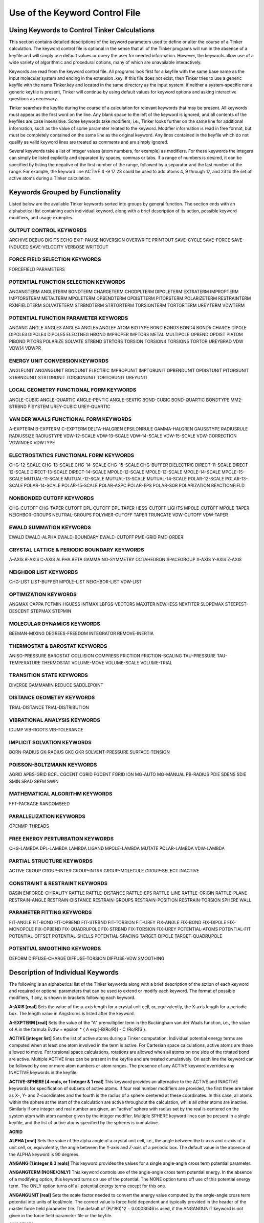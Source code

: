 Use of the Keyword Control File
===============================

Using Keywords to Control Tinker Calculations
---------------------------------------------

This section contains detailed descriptions of the keyword parameters used to define or alter the course of a Tinker calculation. The keyword control file is optional in the sense that all of the Tinker programs will run in the absence of a keyfile and will simply use default values or query the user for needed information. However, the keywords allow use of a wide variety of algorithmic and procedural options, many of which are unavailable interactively.

Keywords are read from the keyword control file. All programs look first for a keyfile with the same base name as the input molecular system and ending in the extension .key. If this file does not exist, then Tinker tries to use a generic keyfile with the name Tinker.key and located in the same directory as the input system. If neither a system-specific nor a generic keyfile is present, Tinker will continue by using default values for keyword options and asking interactive questions as necessary.

Tinker searches the keyfile during the course of a calculation for relevant keywords that may be present. All keywords must appear as the first word on the line. Any blank space to the left of the keyword is ignored, and all contents of the keyfiles are case insensitive. Some keywords take modifiers; i.e., Tinker looks further on the same line for additional information, such as the value of some parameter related to the keyword. Modifier information is read in free format, but must be completely contained on the same line as the original keyword. Any lines contained in the keyfile which do not qualify as valid keyword lines are treated as comments and are simply ignored.

Several keywords take a list of integer values (atom numbers, for example) as modifiers. For these keywords the integers can simply be listed explicitly and separated by spaces, commas or tabs. If a range of numbers is desired, it can be specified by listing the negative of the first number of the range, followed by a separator and the last number of the range. For example, the keyword line ACTIVE 4 -9 17 23 could be used to add atoms 4, 9 through 17, and 23 to the set of active atoms during a Tinker calculation.

Keywords Grouped by Functionality
---------------------------------

Listed below are the available Tinker keywords sorted into groups by general function. The section ends with an alphabetical list containing each individual keyword, along with a brief description of its action, possible keyword modifiers, and usage examples.

OUTPUT CONTROL KEYWORDS
^^^^^^^^^^^^^^^^^^^^^^^

ARCHIVE	DEBUG	DIGITS
ECHO	EXIT-PAUSE	NOVERSION
OVERWRITE	PRINTOUT	SAVE-CYCLE
SAVE-FORCE	SAVE-INDUCED	SAVE-VELOCITY
VERBOSE	WRITEOUT	

FORCE FIELD SELECTION KEYWORDS
^^^^^^^^^^^^^^^^^^^^^^^^^^^^^^

FORCEFIELD	PARAMETERS

POTENTIAL FUNCTION SELECTION KEYWORDS
^^^^^^^^^^^^^^^^^^^^^^^^^^^^^^^^^^^^^

ANGANGTERM	ANGLETERM	BONDTERM
CHARGETERM	CHGDPLTERM	DIPOLETERM
EXTRATERM	IMPROPTERM	IMPTORSTERM
METALTERM	MPOLETERM	OPBENDTERM
OPDISTTERM	PITORSTERM	POLARIZETERM
RESTRAINTERM	RXNFIELDTERM	SOLVATETERM
STRBNDTERM	STRTORTERM	TORSIONTERM
TORTORTERM	UREYTERM	VDWTERM
	
POTENTIAL FUNCTION PARAMETER KEYWORDS
^^^^^^^^^^^^^^^^^^^^^^^^^^^^^^^^^^^^^

ANGANG	ANGLE	ANGLE3
ANGLE4	ANGLE5	ANGLEF
ATOM	BIOTYPE	BOND
BOND3	BOND4	BOND5
CHARGE	DIPOLE	DIPOLE3
DIPOLE4	DIPOLE5	ELECTNEG
HBOND	IMPROPER	IMPTORS
METAL	MULTIPOLE	OPBEND
OPDIST	PIATOM	PIBOND
PITORS	POLARIZE	SOLVATE
STRBND	STRTORS	TORSION
TORSION4	TORSION5	TORTOR
UREYBRAD	VDW	VDW14
VDWPR

ENERGY UNIT CONVERSION KEYWORDS
^^^^^^^^^^^^^^^^^^^^^^^^^^^^^^^

ANGLEUNIT	ANGANGUNIT	BONDUNIT
ELECTRIC	IMPROPUNIT	IMPTORUNIT
OPBENDUNIT	OPDISTUNIT	PITORSUNIT
STRBNDUNIT	STRTORUNIT	TORSIONUNIT
TORTORUNIT	UREYUNIT

LOCAL GEOMETRY FUNCTIONAL FORM KEYWORDS
^^^^^^^^^^^^^^^^^^^^^^^^^^^^^^^^^^^^^^^

ANGLE-CUBIC	ANGLE-QUARTIC	ANGLE-PENTIC
ANGLE-SEXTIC	BOND-CUBIC	BOND-QUARTIC
BONDTYPE	MM2-STRBND	PISYSTEM
UREY-CUBIC	UREY-QUARTIC

VAN DER WAALS FUNCTIONAL FORM KEYWORDS
^^^^^^^^^^^^^^^^^^^^^^^^^^^^^^^^^^^^^^

A-EXPTERM	B-EXPTERM	C-EXPTERM
DELTA-HALGREN	EPSILONRULE	GAMMA-HALGREN
GAUSSTYPE	RADIUSRULE	RADIUSSIZE
RADIUSTYPE	VDW-12-SCALE	VDW-13-SCALE
VDW-14-SCALE	VDW-15-SCALE	VDW-CORRECTION
VDWINDEX	VDWTYPE

ELECTROSTATICS FUNCTIONAL FORM KEYWORDS
^^^^^^^^^^^^^^^^^^^^^^^^^^^^^^^^^^^^^^^

CHG-12-SCALE	CHG-13-SCALE	CHG-14-SCALE
CHG-15-SCALE	CHG-BUFFER	DIELECTRIC
DIRECT-11-SCALE	DIRECT-12-SCALE	DIRECT-13-SCALE
DIRECT-14-SCALE	MPOLE-12-SCALE	MPOLE-13-SCALE
MPOLE-14-SCALE	MPOLE-15-SCALE	MUTUAL-11-SCALE
MUTUAL-12-SCALE	MUTUAL-13-SCALE	MUTUAL-14-SCALE
POLAR-12-SCALE	POLAR-13-SCALE	POLAR-14-SCALE
POLAR-15-SCALE	POLAR-ASPC	POLAR-EPS
POLAR-SOR	POLARIZATION	REACTIONFIELD

NONBONDED CUTOFF KEYWORDS
^^^^^^^^^^^^^^^^^^^^^^^^^

CHG-CUTOFF	CHG-TAPER	CUTOFF
DPL-CUTOFF	DPL-TAPER	HESS-CUTOFF
LIGHTS	MPOLE-CUTOFF	MPOLE-TAPER
NEIGHBOR-GROUPS	NEUTRAL-GROUPS	POLYMER-CUTOFF
TAPER	TRUNCATE	VDW-CUTOFF
VDW-TAPER

EWALD SUMMATION KEYWORDS
^^^^^^^^^^^^^^^^^^^^^^^^

EWALD	EWALD-ALPHA	EWALD-BOUNDARY
EWALD-CUTOFF	PME-GRID	PME-ORDER

CRYSTAL LATTICE & PERIODIC BOUNDARY KEYWORDS
^^^^^^^^^^^^^^^^^^^^^^^^^^^^^^^^^^^^^^^^^^^^

A-AXIS	B-AXIS	C-AXIS
ALPHA	BETA	GAMMA
NO-SYMMETRY	OCTAHEDRON	SPACEGROUP
X-AXIS	Y-AXIS	Z-AXIS

NEIGHBOR LIST KEYWORDS
^^^^^^^^^^^^^^^^^^^^^^

CHG-LIST	LIST-BUFFER	MPOLE-LIST
NEIGHBOR-LIST	VDW-LIST

OPTIMIZATION KEYWORDS
^^^^^^^^^^^^^^^^^^^^^

ANGMAX	CAPPA	FCTMIN
HGUESS	INTMAX	LBFGS-VECTORS
MAXITER	NEWHESS	NEXTITER
SLOPEMAX	STEEPEST-DESCENT	STEPMAX
STEPMIN

MOLECULAR DYNAMICS KEYWORDS
^^^^^^^^^^^^^^^^^^^^^^^^^^^

BEEMAN-MIXING	DEGREES-FREEDOM	INTEGRATOR
REMOVE-INERTIA

THERMOSTAT & BAROSTAT KEYWORDS
^^^^^^^^^^^^^^^^^^^^^^^^^^^^^^

ANISO-PRESSURE	BAROSTAT	COLLISION
COMPRESS	FRICTION	FRICTION-SCALING
TAU-PRESSURE	TAU-TEMPERATURE	THERMOSTAT
VOLUME-MOVE	VOLUME-SCALE	VOLUME-TRIAL

TRANSITION STATE KEYWORDS
^^^^^^^^^^^^^^^^^^^^^^^^^

DIVERGE	GAMMAMIN	REDUCE
SADDLEPOINT

DISTANCE GEOMETRY KEYWORDS
^^^^^^^^^^^^^^^^^^^^^^^^^^

TRIAL-DISTANCE	TRIAL-DISTRIBUTION

VIBRATIONAL ANALYSIS KEYWORDS
^^^^^^^^^^^^^^^^^^^^^^^^^^^^^

IDUMP	VIB-ROOTS	VIB-TOLERANCE

IMPLICIT SOLVATION KEYWORDS
^^^^^^^^^^^^^^^^^^^^^^^^^^^

BORN-RADIUS	GK-RADIUS	GKC
GKR	SOLVENT-PRESSURE	SURFACE-TENSION

POISSON-BOLTZMANN KEYWORDS
^^^^^^^^^^^^^^^^^^^^^^^^^^

AGRID	APBS-GRID	BCFL
CGCENT	CGRID	FGCENT
FGRID	ION	MG-AUTO
MG-MANUAL	PB-RADIUS	PDIE
SDENS	SDIE	SMIN
SRAD	SRFM	SWIN

MATHEMATICAL ALGORITHM KEYWORDS
^^^^^^^^^^^^^^^^^^^^^^^^^^^^^^^

FFT-PACKAGE	RANDOMSEED

PARALLELIZATION KEYWORDS
^^^^^^^^^^^^^^^^^^^^^^^^

OPENMP-THREADS

FREE ENERGY PERTURBATION KEYWORDS
^^^^^^^^^^^^^^^^^^^^^^^^^^^^^^^^^

CHG-LAMBDA	DPL-LAMBDA	LAMBDA
LIGAND	MPOLE-LAMBDA	MUTATE
POLAR-LAMBDA	VDW-LAMBDA

PARTIAL STRUCTURE KEYWORDS
^^^^^^^^^^^^^^^^^^^^^^^^^^

ACTIVE	GROUP	GROUP-INTER
GROUP-INTRA	GROUP-MOLECULE	GROUP-SELECT
INACTIVE

CONSTRAINT & RESTRAINT KEYWORDS
^^^^^^^^^^^^^^^^^^^^^^^^^^^^^^^

BASIN	ENFORCE-CHIRALITY	RATTLE
RATTLE-DISTANCE	RATTLE-EPS	RATTLE-LINE
RATTLE-ORIGIN	RATTLE-PLANE	RESTRAIN-ANGLE
RESTRAIN-DISTANCE	RESTRAIN-GROUPS	RESTRAIN-POSITION
RESTRAIN-TORSION	SPHERE	WALL

PARAMETER FITTING KEYWORDS
^^^^^^^^^^^^^^^^^^^^^^^^^^

FIT-ANGLE	FIT-BOND	FIT-OPBEND
FIT-STRBND	FIT-TORSION	FIT-UREY
FIX-ANGLE	FIX-BOND	FIX-DIPOLE
FIX-MONOPOLE	FIX-OPBEND	FIX-QUADRUPOLE
FIX-STRBND	FIX-TORSION	FIX-UREY
POTENTIAL-ATOMS	POTENTIAL-FIT	POTENTIAL-OFFSET
POTENTIAL-SHELLS	POTENTIAL-SPACING	TARGET-DIPOLE
TARGET-QUADRUPOLE

POTENTIAL SMOOTHING KEYWORDS
^^^^^^^^^^^^^^^^^^^^^^^^^^^^

DEFORM	DIFFUSE-CHARGE	DIFFUSE-TORSION
DIFFUSE-VDW	SMOOTHING

Description of Individual Keywords
----------------------------------

The following is an alphabetical list of the Tinker keywords along with a brief description of the action of each keyword and required or optional parameters that can be used to extend or modify each keyword. The format of possible modifiers, if any, is shown in brackets following each keyword.

**A-AXIS [real]**  Sets the value of the a-axis length for a crystal unit cell, or, equivalently, the X-axis length for a periodic box. The length value in Angstroms is listed after the keyword.

**A-EXPTERM [real]**  Sets the value of the "A" premultiplier term in the Buckingham van der Waals function, i.e., the value of A in the formula Evdw = epsilon * { A exp[-B(Ro/R)] - C (Ro/R)6 }.

**ACTIVE [integer list]**  Sets the list of active atoms during a Tinker computation. Individual potential energy terms are computed when at least one atom involved in the term is active. For Cartesian space calculations, active atoms are those allowed to move. For torsional space calculations, rotations are allowed when all atoms on one side of the rotated bond are active. Multiple ACTIVE lines can be present in the keyfile and are treated cumulatively.  On each line the keyword can be followed by one or more atom numbers or atom ranges. The presence of any ACTIVE keyword overrides any INACTIVE keywords in the keyfile.

**ACTIVE-SPHERE [4 reals, or 1 integer & 1 real]**  This keyword provides an alternative to the ACTIVE and INACTIVE keywords for specification of subsets of active atoms. If four real number modifiers are provided, the first three are taken as X-, Y- and Z-coordinates and the fourth is the radius of a sphere centered at these coordinates. In this case, all atoms within the sphere at the start of the calculation are active throughout the calculation, while all other atoms are inactive. Similarly if one integer and real number are given, an "active" sphere with radius set by the real is centered on the system atom with atom number given by the integer modifier. Multiple SPHERE keyword lines can be present in a single keyfile, and the list of active atoms specified by the spheres is cumulative.

**AGRID**

**ALPHA [real]**  Sets the value of the alpha angle of a crystal unit cell, i.e., the angle between the b-axis and c-axis of a unit cell, or, equivalently, the angle between the Y-axis and Z-axis of a periodic box. The default value in the absence of the ALPHA keyword is 90 degrees.

**ANGANG [1 integer & 3 reals]**  This keyword provides the values for a single angle-angle cross term potential parameter.

**ANGANGTERM [NONE/ONLY]**  This keyword controls use of the angle-angle cross term potential energy. In the absence of a modifying option, this keyword turns on use of the potential. The NONE option turns off use of this potential energy term. The ONLY option turns off all potential energy terms except for this one.

**ANGANGUNIT [real]**  Sets the scale factor needed to convert the energy value computed by the angle-angle cross term potential into units of kcal/mole. The correct value is force field dependent and typically provided in the header of the master force field parameter file. The default of (Pi/180)^2 = 0.0003046 is used, if the ANGANGUNIT keyword is not given in the force field parameter file or the keyfile.

**ANGCFLUX**

**ANGLE [3 integers & 4 reals]**  This keyword provides the values for a single bond angle bending parameter. The integer modifiers give the atom class numbers for the three kinds of atoms involved in the angle which is to be defined. The real number modifiers give the force constant value for the angle and up to three ideal bond angles in degrees. In most cases only one ideal bond angle is given, and that value is used for all occurrences of the specified bond angle. If all three ideal angles are given, the values apply when the central atom of the angle is attached to 0, 1 or 2 additional hydrogen atoms, respectively. This "hydrogen environment" option is provided to implement the corresponding feature of Allinger's MM force fields. The default units for the force constant are kcal/mole/radian2, but this can be controlled via the ANGLEUNIT keyword.

**ANGLE-CUBIC [real]**  Sets the value of the cubic term in the Taylor series expansion form of the bond angle bending potential energy. The real number modifier gives the value of the coefficient as a multiple of the quadratic coefficient. This term multiplied by the angle bending energy unit conversion factor, the force constant, and the cube of the deviation of the bond angle from its ideal value gives the cubic contribution to the angle bending energy. The default value in the absence of the ANGLE-CUBIC keyword is zero; i.e., the cubic angle bending term is omitted.

**ANGLE-PENTIC [real]**  Sets the value of the fifth power term in the Taylor series expansion form of the bond angle bending potential energy. The real number modifier gives the value of the coefficient as a multiple of the quadratic coefficient. This term multiplied by the angle bending energy unit conversion factor, the force constant, and the fifth power of the deviation of the bond angle from its ideal value gives the pentic contribution to the angle bending energy. The default value in the absence of the ANGLE-PENTIC keyword is zero; i.e., the pentic angle bending term is omitted.

**ANGLE-QUARTIC [real]**  Sets the value of the quartic term in the Taylor series expansion form of the bond angle bending potential energy. The real number modifier gives the value of the coefficient as a multiple of the quadratic coefficient. This term multiplied by the angle bending energy unit conversion factor, the force constant, and the forth power of the deviation of the bond angle from its ideal value gives the quartic contribution to the angle bending energy. The default value in the absence of the ANGLE-QUARTIC keyword is zero; i.e., the quartic angle bending term is omitted.

**ANGLE-SEXTIC [real]**  Sets the value of the sixth power term in the Taylor series expansion form of the bond angle bending potential energy. The real number modifier gives the value of the coefficient as a multiple of the quadratic coefficient. This term multiplied by the angle bending energy unit conversion factor, the force constant, and the sixth power of the deviation of the bond angle from its ideal value gives the sextic contribution to the angle bending energy. The default value in the absence of the ANGLE-SEXTIC keyword is zero; i.e., the sextic angle bending term is omitted.

**ANGLE3 [3 integers & 4 reals]**  This keyword provides the values for a single bond angle bending parameter specific to atoms in 3-membered rings. The integer modifiers give the atom class numbers for the three kinds of atoms involved in the angle which is to be defined. The real number modifiers give the force constant value for the angle and up to three ideal bond angles in degrees. If all three ideal angles are given, the values apply when the central atom of the angle is attached to 0, 1 or 2 additional hydrogen atoms, respectively. The default units for the force constant are kcal/mole/radian^2, but this can be controlled via the ANGLEUNIT keyword. If any ANGLE3 keywords are present, either in the master force field parameter file or the keyfile, then Tinker requires that special ANGLE3 parameters be given for all angles in 3-membered rings. In the absence of any ANGLE3 keywords, standard ANGLE parameters will be used for bonds in 3-membered rings.

**ANGLE4 [3 integers & 4 reals]**  This keyword provides the values for a single bond angle bending parameter specific to atoms in 4-membered rings. The integer modifiers give the atom class numbers for the three kinds of atoms involved in the angle which is to be defined. The real number modifiers give the force constant value for the angle and up to three ideal bond angles in degrees. If all three ideal angles are given, the values apply when the central atom of the angle is attached to 0, 1 or 2 additional hydrogen atoms, respectively. The default units for the force constant are kcal/mole/radian^2, but this can be controlled via the ANGLEUNIT keyword. If any ANGLE4 keywords are present, either in the master force field parameter file or the keyfile, then Tinker requires that special ANGLE4 parameters be given for all angles in 4-membered rings. In the absence of any ANGLE4 keywords, standard ANGLE parameters will be used for bonds in 4-membered rings.

**ANGLE5 [3 integers & 4 reals]**  This keyword provides the values for a single bond angle bending parameter specific to atoms in 5-membered rings. The integer modifiers give the atom class numbers for the three kinds of atoms involved in the angle which is to be defined. The real number modifiers give the force constant value for the angle and up to three ideal bond angles in degrees. If all three ideal angles are given, the values apply when the central atom of the angle is attached to 0, 1 or 2 additional hydrogen atoms, respectively. The default units for the force constant are kcal/mole/radian^2, but this can be controlled via the ANGLEUNIT keyword. If any ANGLE5 keywords are present, either in the master force field parameter file or the keyfile, then Tinker requires that special ANGLE5 parameters be given for all angles in 5-membered rings. In the absence of any ANGLE5 keywords, standard ANGLE parameters will be used for bonds in 5-membered rings.

**ANGLEF [3 integers & 3 reals]**  This keyword provides the values for a single bond angle bending parameter for a SHAPES-style Fourier potential function. The integer modifiers give the atom class numbers for the three kinds of atoms involved in the angle which is to be defined. The real number modifiers give the force constant value for the angle, the angle shift in degrees, and the periodicity value. Note that the force constant should be given as the "harmonic" value and not the native Fourier value. The default units for the force constant are kcal/mole/radian^2, but this can be controlled via the ANGLEUNIT keyword.

**ANGLEP**

**ANGLETERM [NONE/ONLY]**  This keyword controls use of the bond angle bending potential energy term. In the absence of a modifying option, this keyword turns on use of the potential. The NONE option turns off use of this potential energy term. The ONLY option turns off all potential energy terms except for this one.

**ANGLEUNIT [real]**  Sets the scale factor needed to convert the energy value computed by the bond angle bending potential into units of kcal/mole. The correct value is force field dependent and typically provided in the header of the master force field parameter file. The default value of (Pi/180)^2 = 0.0003046 is used, if the ANGLEUNIT keyword is not given in the force field parameter file or the keyfile.

**ANGMAX [real]**  Set the maximum permissible angle between the current optimization search direction and the negative of the gradient direction. If this maximum angle value is exceeded, the optimization routine will note an error condition and may restart from the steepest descent direction. The default value in the absence of the ANGMAX keyword is usually 88 degrees for conjugate gradient methods and 180 degrees (i.e., disabled) for variable metric optimizations.

**ANGTORS**

**ANGTORTERM**

**ANGTORUNIT**

**ANISO-PRESSURE**  This keyword invokes use of full anisotropic pressure during dynamics simulations. When using this option, the three axis lengths and axis angles vary separately in response to the pressure tensor. The default, in the absence of the keyword, is isotropic pressure based on the average of the diagonal of the pressure tensor.

**APBS-GRID**

**ATOM [2 integers, name, quoted string, integer, real & integer]**  This keyword provides the values needed to define a single force field atom type.

**AUX-TAUTEMP**

**AUX-TEMP**

**B-AXIS [real]**  Sets the value of the b-axis length for a crystal unit cell, or, equivalently,  the Y-axis length for a periodic box. The length value in Angstroms is listed after the keyword. If the keyword is absent, the b-axis length is set equal to the a-axis length.

**B-EXPTERM [real]**  Sets the value of the "B" exponential factor in the Buckingham van der Waals function, i.e., the value of B in the formula Evdw = epsilon * { A exp[-B(Ro/R)] - C (Ro/R)6 }.

**BAROSTAT [BERENDSEN]**  This keyword selects a barostat algorithm for use during molecular dynamics. At present only one modifier is available, a Berendsen bath coupling method. The default in the absence of the BAROSTAT keyword is to use the BERENDSEN algorithm.

**BASIN [2 reals]**  Presence of this keyword turns on a "basin" restraint potential function that serves to drive the system toward a compact structure. The actual function is a Gaussian of the form Ebasin = epsilon * A exp[-B R^2], summed over all pairs of atoms where R is the distance between atoms. The A and B values are the depth and width parameters given as modifiers to the BASIN keyword. This potential is currently used to control the degree of expansion during potential energy smooth procedures through the use of shallow, broad basins.

**BCFL**

**BEEMAN-MIXING**

**BETA [real]**  Sets the value of the ? angle of a crystal unit cell, i.e., the angle between the a-axis and c-axis of a unit cell, or, equivalently, the angle between the X-axis and Z-axis of a periodic box. The default value in the absence of the BETA keyword is to set the beta angle equal to the alpha angle as given by the keyword ALPHA.

**BIOTYPE [integer, name, quoted string & integer]**  This keyword provides the values to define the correspondence between a single biopolymer atom type and its force field atom type.

**BOND [2 integers & 2 reals]**  This keyword provides the values for a single bond stretching parameter. The integer modifiers give the atom class numbers for the two kinds of atoms involved in the bond which is to be defined. The real number modifiers give the force constant value for the bond and the ideal bond length in Angstroms. The default units for the force constant are kcal/mole/Ang^2, but this can be controlled via the BONDUNIT keyword.

**BOND-CUBIC [real]**  Sets the value of the cubic term in the Taylor series expansion form of the bond stretching potential energy. The real number modifier gives the value of the coefficient as a multiple of the quadratic coefficient. This term multiplied by the bond stretching energy unit conversion factor, the force constant, and the cube of the deviation of the bond length from its ideal value gives the cubic contribution to the bond stretching energy. The default value in the absence of the BOND-CUBIC keyword is zero; i.e., the cubic bond stretching term is omitted.

**BOND-QUARTIC [real]**  Sets the value of the quartic term in the Taylor series expansion form of the bond stretching potential energy. The real number modifier gives the value of the coefficient as a multiple of the quadratic coefficient. This term multiplied by the bond stretching energy unit conversion factor, the force constant, and the forth power of the deviation of the bond length from its ideal value gives the quartic contribution to the bond stretching energy. The default value in the absence of the BOND-QUARTIC keyword is zero; i.e., the quartic bond stretching term is omitted.

**BOND3 [2 integers & 2 reals]**  This keyword provides the values for a single bond stretching parameter specific to atoms in 3-membered rings. The integer modifiers give the atom class numbers for the two kinds of atoms involved in the bond which is to be defined. The real number modifiers give the force constant value for the bond and the ideal bond length in Angstroms. The default units for the force constant are kcal/mole/Ang^2, but this can be controlled via the BONDUNIT keyword. If any BOND3 keywords are present, either in the master force field parameter file or the keyfile, then Tinker requires that special BOND3 parameters be given for all bonds in 3-membered rings. In the absence of any BOND3 keywords, standard BOND parameters will be used for bonds in 3-membered rings.

**BOND4 [2 integers & 2 reals]**  This keyword provides the values for a single bond stretching parameter specific to atoms in 4-membered rings. The integer modifiers give the atom class numbers for the two kinds of atoms involved in the bond which is to be defined. The real number modifiers give the force constant value for the bond and the ideal bond length in Angstroms. The default units for the force constant are kcal/mole/Ang^2, but this can be controlled via the BONDUNIT keyword. If any BOND4 keywords are present, either in the master force field parameter file or the keyfile, then Tinker requires that special BOND4 parameters be given for all bonds in 4-membered rings. In the absence of any BOND4 keywords, standard BOND parameters will be used for bonds in 4-membered rings

**BOND5 [2 integers & 2 reals]**  This keyword provides the values for a single bond stretching parameter specific to atoms in 5-membered rings. The integer modifiers give the atom class numbers for the two kinds of atoms involved in the bond which is to be defined. The real number modifiers give the force constant value for the bond and the ideal bond length in Angstroms. The default units for the force constant are kcal/mole/Ang^2, but this can be controlled via the BONDUNIT keyword. If any BOND5 keywords are present, either in the master force field parameter file or the keyfile, then Tinker requires that special BOND5 parameters be given for all bonds in 5-membered rings. In the absence of any BOND5 keywords, standard BOND parameters will be used for bonds in 5-membered rings

**BONDTERM [NONE/ONLY]**  This keyword controls use of the bond stretching potential energy term. In the absence of a modifying option, this keyword turns on use of the potential. The NONE option turns off use of this potential energy term. The ONLY option turns off all potential energy terms except for this one.

**BONDTYPE [TAYLOR/MORSE/GAUSSIAN]**  Chooses the functional form of the bond stretching potential. The TAYLOR option selects a Taylor series expansion containing terms from harmonic through quartic. The MORSE option selects a Morse potential fit to the ideal bond length and stretching force constant parameter values. The GAUSSIAN option uses an inverted Gaussian with amplitude equal to the Morse bond dissociation energy and width set to reproduce the vibrational frequency of a harmonic potential. The default is to use the TAYLOR potential.

**BONDUNIT [real]**  Sets the scale factor needed to convert the energy value computed by the bond stretching potential into units of kcal/mole. The correct value is force field dependent and typically provided in the header of the master force field parameter file. The default value of 1.0 is used, if the BONDUNIT keyword is not given in the force field parameter file or the keyfile.

**BORN-RADIUS**

**C-AXIS [real]**  Sets the value of the C-axis length for a crystal unit cell, or, equivalently, the Z-axis length for a periodic box. The length value in Angstroms is listed after the keyword. If the keyword is absent, the C-axis length is set equal to the A-axis length.

**C-EXPTERM [real]**  Sets the value of the "C" dispersion multiplier in the Buckingham van der Waals function, i.e., the value of C in the formula Evdw = epsilon * { A exp[-B(Ro/R)] - C (Ro/R)6 }.

**CAPPA [real]**  This keyword is used to set the normal termination criterion for the line search phase of Tinker optimization routines. The line search exits successfully if the ratio of the current gradient projection on the line to the projection at the start of the line search falls below the value of CAPPA. A default value of 0.1 is used in the absence of the CAPPA keyword.

**CGCENT**

**CGRID**

**CHARGE [1 integer & 1 real]**  This keyword provides a value for a single atomic partial charge electrostatic parameter. The integer modifier, if positive, gives the atom type number for which the charge parameter is to be defined. Note that charge parameters are given for atom types, not atom classes. If the integer modifier is negative, then the parameter value to follow applies only to the individual atom whose atom number is the negative of the modifier. The real number modifier gives the values of the atomic partial charge in electrons.

**CHARGE-CUTOFF [real]**  Sets the cutoff distance value in Angstroms for charge-charge electrostatic potential energy interactions. The energy for any pair of sites beyond the cutoff distance will be set to zero. Other keywords can be used to select a smoothing scheme near the cutoff distance. The default cutoff distance in the absence of the CHG-CUTOFF keyword is infinite for nonperiodic systems and 9.0 for periodic systems.

**CHARGE-LIST**

**CHARGE-TAPER [real]**  This keyword allows modification of the cutoff window for charge-charge electrostatic potential energy interactions. It is similar in form and action to the TAPER keyword, except that its value applies only to the charge-charge potential. The default value in the absence of the CHG-TAPER keyword is to begin the cutoff window at 0.65 of the corresponding cutoff distance.

**CHARGETERM [NONE/ONLY]**  This keyword controls use of the charge-charge potential energy term between pairs of atomic partial charges. In the absence of a modifying option, this keyword turns on use of the potential. The NONE option turns off use of this potential energy term. The ONLY option turns off all potential energy terms except for this one.

**CHARGETRANSFER**

**CHG-11-SCALE**

**CHG-12-SCALE [real]**  This keyword provides a multiplicative scale factor that is applied to charge-charge electrostatic interactions between 1-2 connected atoms, i.e., atoms that are directly bonded. The default value of 0.0 is used, if the CHG-12-SCALE keyword is not given in either the parameter file or the keyfile.

**CHG-13-SCALE [real]**  This keyword provides a multiplicative scale factor that is applied to charge-charge electrostatic interactions between 1-3 connected atoms, i.e., atoms separated by two covalent bonds. The default value of 0.0 is used, if the CHG-13-SCALE keyword is not given in either the parameter file or the keyfile.

**CHG-14-SCALE [real]**  This keyword provides a multiplicative scale factor that is applied to charge-charge electrostatic interactions between 1-4 connected atoms, i.e., atoms separated by three covalent bonds. The default value of 1.0 is used, if the CHG-14-SCALE keyword is not given in either the parameter file or the keyfile.

**CHG-15-SCALE [real]**  This keyword provides a multiplicative scale factor that is applied to charge-charge electrostatic interactions between 1-5 connected atoms, i.e., atoms separated by four covalent bonds. The default value of 1.0 is used, if the CHG-15-SCALE keyword is not given in either the parameter file or the keyfile.

**CHG-BUFFER**

**CHGDPLTERM [NONE/ONLY]**  This keyword controls use of the charge-dipole potential energy term between atomic partial charges and bond dipoles. In the absence of a modifying option, this keyword turns on use of the potential. The NONE option turns off use of this potential energy term. The ONLY option turns off all potential energy terms except for this one.

**CHGPEN**

**CHGTRN**

**CHGTRN-CUTOFF**

**CHGTRN-TAPER**

**CHGTRNTERM**

**COLLISION [real]**  Sets the value of the random collision frequency used in the Andersen stochastic collision dynamics thermostat. The supplied value has units of fs-1 atom-1 and is multiplied internal to Tinker by the time step in fs and N^2/3 where N is the number of atoms. The default value used in the absence of the COLLISION keyword is 0.1 which is appropriate for many systems but may need adjustment to achieve adequate temperature control without perturbing the dynamics.

**COMPRESS [real]**  Sets the value of the bulk solvent isothermal compressibility in 1/Atm for use during pressure computation and scaling in molecular dynamics computations. The default value used in the absence of the COMPRESS keyword is 0.000046, appropriate for water. This parameter serves as a scale factor for the Groningen-style pressure bath coupling time, and its exact value should not be of critical importance.

**CUTOFF [real]**  Sets the cutoff distance value for all nonbonded potential energy interactions. The energy for any of the nonbonded potentials of a pair of sites beyond the cutoff distance will be set to zero. Other keywords can be used to select a smoothing scheme near the cutoff distance, or to apply different cutoff distances to various nonbonded energy terms.

**D-EQUALS-P**

**DEBUG**  Turns on printing of detailed information and intermediate values throughout the progress of a Tinker computation; not recommended for use with large structures or full potential energy functions since a summary of every individual interaction will usually be output.

**DEFORM [real]**  Sets the amount of diffusion equation-style smoothing that will be applied to the potential energy surface when using the SMOOTH force field. The real number option is equivalent to the "time" value in the original Piela, et al. formalism; the larger the value, the greater the smoothing. The default value is zero, meaning that no smoothing will be applied.

**DEGREES-FREEDOM [integer]**  This keyword allows manual setting of the number of degrees of freedom during a dynamics calculation. The integer modifier is used by thermostating methods and in other places as the number of degrees of freedom, overriding the value determined by the Tinker code at dynamics startup. In the absence of the keyword, the programs will automatically compute the correct value based on the number of atoms active during dynamics, bond or other constrains, and use of periodic boundary conditions.

**DELTA-HALGREN [real]**  Sets the value of the delta parameter in Halgren's buffered 14-7 vdw potential energy functional form. In the absence of the DELTA-HALGREN keyword, a default value of 0.07 is used.

**DEWALD**

**DEWALD-ALPHA**

**DEWALD-CUTOFF**

**DIELECTRIC [real]**  Sets the value of the bulk dielectric constant used to damp all electrostatic interaction energies for any of the Tinker electrostatic potential functions. The default value is force field dependent, but is usually equal to 1.0 (for Allinger's MM force fields the default is 1.5).

**DIELECTRIC-OFFSET**
 
**DIFFUSE-CHARGE [real]**  This keyword is used during potential function smoothing procedures to specify the effective diffusion coefficient to be applied to the smoothed form of the Coulomb's Law charge-charge potential function. In the absence of the DIFFUSE-CHARGE keyword, a default value of 3.5 is used.
 
**DIFFUSE-TORSION [real]**  This keyword is used during potential function smoothing procedures to specify the effective diffusion coefficient to be applied to the smoothed form of the torsion angle potential function. In the absence of the DIFFUSE-TORSION keyword, a default value of 0.0225 is used.

**DIFFUSE-VDW [real]**  This keyword is used during potential function smoothing procedures to specify the effective diffusion coefficient to be applied to the smoothed Gaussian approximation to the Lennard-Jones van der Waals potential function. In the absence of the DIFFUSE-VDW keyword, a default value of 1.0 is used.

**DIGITS [integer]**  This keyword controls the number of digits of precision  output by Tinker in reporting potential energies and atomic coordinates. The allowed values for the integer modifier are 4, 6 and 8. Input values less than 4 will be set to 4, and those greater than 8 will be set to 8. Final energy values reported by most Tinker programs will contain the specified number of digits to the right of the decimal point. The number of decimal places to be output for atomic coordinates is generally two larger than the value of DIGITS. In the absence of the DIGITS keyword a default value of 4 is used, and  energies will be reported to 4 decimal places with coordinates to 6 decimal places.

**DIME**

**DIPOLE [2 integers & 2 reals]**  This keyword provides the values for a single bond dipole electrostatic parameter. The integer modifiers give the atom type numbers for the two kinds of atoms involved in the bond dipole which is to be defined. The real number modifiers give the value of the bond dipole in Debyes and the position of the dipole site along the bond. If the bond dipole value is positive, then the first of the two atom types is the positive end of the dipole. For a negative bond dipole value, the first atom type listed is negative. The position along the bond is an optional modifier that gives the postion of the dipole site as a fraction between the first atom type (position=0) and the second atom type (position=1). The default for the dipole position in the absence of a specified value is 0.5, placing the dipole at the midpoint of the bond.

**DIPOLE-CUTOFF [real]**  Sets the cutoff distance value in Angstroms for bond dipole-bond dipole electrostatic potential energy interactions. The energy for any pair of bond dipole sites beyond the cutoff distance will be set to zero. Other keywords can be used to select a smoothing scheme near the cutoff distance. The default cutoff distance in the absence of the DPL-CUTOFF keyword is essentially infinite for nonperiodic systems and 10.0 for periodic systems.

**DIPOLE-TAPER [real]**  This keyword allows modification of the cutoff windows for bond dipole-bond dipole electrostatic potential energy interactions. It is similar in form and action to the TAPER keyword, except that its value applies only to the vdw potential. The default value in the absence of the DPL-TAPER keyword is to begin the cutoff window at 0.75 of the dipole cutoff distance.

**DIPOLE3 [2 integers & 2 reals]**  This keyword provides the values for a single bond dipole electrostatic parameter specific to atoms in 3-membered rings. The integer modifiers give the atom type numbers for the two kinds of atoms involved in the bond dipole which is to be defined. The real number modifiers give the value of the bond dipole in Debyes and the position of the dipole site along the bond. The default for the dipole position in the absence of a specified value is 0.5, placing the dipole at the midpoint of the bond. If any DIPOLE3 keywords are present, either in the master force field parameter file or the keyfile, then Tinker requires that special DIPOLE3 parameters be given for all bond dipoles in 3-membered rings. In the absence of any DIPOLE3 keywords, standard DIPOLE parameters will be used for bonds in 3-membered rings.

**DIPOLE4 [2 integers & 2 reals]**  This keyword provides the values for a single bond dipole electrostatic parameter specific to atoms in 4-membered rings. The integer modifiers give the atom type numbers for the two kinds of atoms involved in the bond dipole which is to be defined. The real number modifiers give the value of the bond dipole in Debyes and the position of the dipole site along the bond. The default for the dipole position in the absence of a specified value is 0.5, placing the dipole at the midpoint of the bond. If any DIPOLE4 keywords are present, either in the master force field parameter file or the keyfile, then Tinker requires that special DIPOLE4 parameters be given for all bond dipoles in 4-membered rings. In the absence of any DIPOLE4 keywords, standard DIPOLE parameters will be used for bonds in 4-membered rings.

**DIPOLE5 [2 integers & 2 reals]**  This keyword provides the values for a single bond dipole electrostatic parameter specific to atoms in 5-membered rings. The integer modifiers give the atom type numbers for the two kinds of atoms involved in the bond dipole which is to be defined. The real number modifiers give the value of the bond dipole in Debyes and the position of the dipole site along the bond. The default for the dipole position in the absence of a specified value is 0.5, placing the dipole at the midpoint of the bond. If any DIPOLE5 keywords are present, either in the master force field parameter file or the keyfile, then Tinker requires that special DIPOLE5 parameters be given for all bond dipoles in 5-membered rings. In the absence of any DIPOLE5 keywords, standard DIPOLE parameters will be used for bonds in 5-membered rings.

**DIPOLETERM [NONE/ONLY]**  This keyword controls use of the dipole-dipole potential energy term between pairs of bond dipoles. In the absence of a modifying option, this keyword turns on use of the potential. The NONE option turns off use of this potential energy term. The ONLY option turns off all potential energy terms except for this one.

**DIRECT-11-SCALE [real]**  This keyword provides a multiplicative scale factor that is applied to the permanent (direct) field due to atoms within a polarization group during an induced dipole calculation, i.e., atoms that are in the same polarization group as the atom being polarized. The default value of 0.0 is used, if the DIRECT-11-SCALE keyword is not given in either the parameter file or the keyfile.

**DIRECT-12-SCALE [real]**  This keyword provides a multiplicative scale factor that is applied to the permanent (direct) field due to atoms in 1-2 polarization groups during an induced dipole calculation, i.e., atoms that are in polarization groups directly connected to the group containing the atom being polarized. The default value of 0.0 is used, if the DIRECT-12-SCALE keyword is not given in either the parameter file or the keyfile.

**DIRECT-13-SCALE [real]**  This keyword provides a multiplicative scale factor that is applied to the permanent (direct) field due to atoms in 1-3 polarization groups during an induced dipole calculation, i.e., atoms that are in polarization groups separated by one group from the group containing the atom being polarized. The default value of 0.0 is used, if the DIRECT-13-SCALE keyword is not given in either the parameter file or the keyfile.

**DIRECT-14-SCALE [real]**  This keyword provides a multiplicative scale factor that is applied to the permanent (direct) field due to atoms in 1-4 polarization groups during an induced dipole calculation, i.e., atoms that are in polarization groups separated by two groups from the group containing the atom being polarized. The default value of 1.0 is used, if the DIRECT-14-SCALE keyword is not given in either the parameter file or the keyfile.

**DISP-12-SCALE**

**DISP-13-SCALE**

**DISP-14-SCALE**

**DISP-15-SCALE**

**DISP-CORRECTION**

**DISP-CUTOFF**

**DISP-LIST**

**DISP-TAPER**

**DISPERSION**

**DISPERSIONTERM**

**DIVERGE [real]**  This keyword is used by the SADDLE program to set the maximum allowed value of the ratio of the gradient length along the path to the total gradient norm at the end of a cycle of minimization perpendicular to the path. If the value provided by the DIVERGE keyword is exceeded, then another cycle of maximization along the path is required. A default value of 0.005 is used in the absence of the DIVERGE keyword.

**DPME-GRID**

**DPME-ORDER**

**ECHO [text string]**  The presence of this keyword causes whatever text follows it on the line to be copied directly to the output file. This keyword is also active in parameter files. It has no default value; if no text follows the ECHO keyword, a blank line is placed in the output file.

**ELE-LAMBDA**

**ELECTNEG [3 integers & 1 real]**  This keyword provides the values for a single electronegativity bond length correction parameter. The first two integer modifiers give the atom class numbers of the atoms involved in the bond to be corrected. The third integer modifier is the atom class of an electronegative atom. In the case of a primary correction, an atom of this third class must be directly bonded to an atom of the second atom class. For a secondary correction, the third class is one atom removed from an atom of the second class. The real number modifier is the value in Angstroms by which the original ideal bond length is to be corrected.

**ELECTRIC**

**ENFORCE-CHIRALITY**  This keyword causes the chirality found at chiral tetravalent centers in the input structure to be maintained during Tinker calculations. The test for chirality is not exhaustive; two identical monovalent atoms connected to a center cause it to be marked as non-chiral, but large equivalent substituents are not detected. Trivalent "chiral" centers, for example the alpha carbon in united-atom protein structures, are not enforced as chiral.

**EPSILONRULE [GEOMETRIC/ARITHMETIC/HARMONIC/HHG]**  This keyword selects the combining rule used to derive the ? value for van der Waals interactions. The default in the absence of the EPSILONRULE keyword is to use the GEOMETRIC mean of the individual epsilon values of the two atoms involved in the van der Waals interaction.

**EWALD**  This keyword turns on the use of Ewald summation during computation of electrostatic interactions in periodic systems. In the current version of Tinker, regular Ewald is used for polarizable atomic multipoles, and smooth particle mesh Ewald (PME) is used for charge-charge interactions. Ewald summation is not available for interactions involving bond-centered dipoles. By default, in the absence of the EWALD keyword, distance-based cutoffs are used for electrostatic interactions.

**EWALD-ALPHA [real]**  Sets the value of the Ewald coefficient which controls the width of the Gaussian screening charges during particle mesh Ewald summation. In the absence of the EWALD-ALPHA keyword, a value is chosen which causes interactions outside the real-space cutoff to be below a fixed tolerance. For most standard applications of Ewald summation, the program default should be used.

**EWALD-BOUNDARY**  This keyword invokes the use of insulating (ie, vacuum) boundary conditions during Ewald summation, corresponding to the media surrounding the system having a dielectric value of 1. The default in the absence of the EWALD-BOUNDARY keyword is to use conducting (ie, tinfoil) boundary conditions where the surrounding media is assumed to have an infinite dielectric value.

**EWALD-CUTOFF [real]**  Sets the value in Angstroms of the real-space distance cutoff for use during Ewald summation. By default, in the absence of the EWALD-CUTOFF keyword, a value of 9.0 is used.

**EXIT-PAUSE**  This keyword causes Tinker programs to pause and wait for a carriage return at the end of executation prior to returning control to the operating system. This is useful to keep the execution window open following termination on machines running Microsoft Windows or Apple MacOS. The default in the absence of the EXIT-PAUSE keyword, is to return control to the operating system immediately at program termination.

**EXTRATERM [NONE/ONLY]**  This keyword controls use of the user defined extra potential energy term. In the absence of a modifying option, this keyword turns on use of the potential. The NONE option turns off use of this potential energy term. The ONLY option turns off all potential energy terms except for this one.

**FCTMIN [real]**  This keyword sets a convergence criterion for successful completion of a Tinker optimization. If the value of the optimization objective function, typically the potential energy, falls below the value set by FCTMIN, then the optimization is deemed to have converged. The default value in the absence of the FCTMIN keyword is -1000000, effectively removing this criterion as a possible agent for termination.

**FFT-PACKAGE**

**FGCENT**

**FGRID**

**FIT-ANGLE**

**FIT-BOND**

**FIT-OPBEND**

**FIT-STRBND**

**FIT-TORSION**

**FIT-UREY**

**FIX-ANGLE**

**FIX-BOND**

**FIX-DIPOLE**

**FIX-MONOPOLE**

**FIX-OPBEND**

**FIX-QUADRUPOLE**

**FIX-STRBND**

**FIX-TORSION**

**FIX-UREY**

**FORCEFIELD [name]**  This keyword provides a name for the force field to be used in the current calculation. Its value is usually set in the master force field parameter file for the calculation (see the PARAMETERS keyword) instead of in the keyfile.

**FRICTION [real]**  Sets the value of the frictional coefficient in 1/ps for use with stochastic dynamics. The default value used in the absence of the FRICTION keyword is 91.0, which is generally appropriate for water.

**FRICTION-SCALING**  This keyword turns on the use of atomic surface area-based scaling of the frictional coefficient during stochastic dynamics. When in use, the coefficient for each atom is multiplied by that atom's fraction of exposed surface area. The default in the absence of the keyword is to omit the scaling and use the full coefficient value for each atom.

**GAMMA [real]**  Sets the value of the gamma angle of a crystal unit cell, i.e., the angle between the a-axis and b-axis of a unit cell, or, equivalently, the angle between the X-axis and Y-axis of a periodic box. The default value in the absence of the GAMMA keyword is to set the gamma angle equal to the gamma angle as given by the keyword ALPHA.

**GAMMA-HALGREN [real]**  Sets the value of the gamma parameter in Halgren's buffered 14-7 vdw potential energy functional form. In the absence of the GAMMA-HALGREN keyword, a default value of 0.12 is used.

**GAMMAMIN [real]**  Sets the convergence target value for gamma during searches for maxima along the quadratic synchronous transit used by the SADDLE program. The value of gamma is the square of the ratio of the gradient projection along the path to the total gradient. A default value of 0.00001 is used in the absence of the GAMMAMIN keyword.
 
**GAUSSTYPE [LJ-2/LJ-4/MM2-2/MM3-2/IN-PLACE]**  This keyword specifies the underlying vdw form that a Gaussian vdw approximation will attempt to fit as the number of terms to be used in a Gaussian approximation of the Lennard-Jones van der Waals potential. The text modifier gives the name of the functional form to be used. Thus LJ-2 as a modifier will result in a 2-Gaussian fit to a Lennard-Jones vdw potential. The GAUSSTYPE keyword only takes effect when VDWTYPE is set to GAUSSIAN. This keyword has no default value.

**GCENT**

**GK-RADIUS**

**GKC**

**GKR**

**GROUP [integer, integer list]**  This keyword defines an atom group as a substructure within the full input molecular structure. The value of the first integer is the group number which must be in the range from 1 to the maximum number of allowed groups. The remaining intergers give the atom or atoms contained in this group as one or more atom numbers or ranges. Multiple keyword lines can be used to specify additional atoms in the same group. Note that an atom can only be in one group, the last group to which it is assigned is the one used.

**GROUP-INTER**  This keyword assigns a value of 1.0 to all inter-group interactions and a value of 0.0 to all intra-group interactions. For example, combination with the GROUP-MOLECULE keyword provides for rigid-body calculations.

**GROUP-INTRA**  This keyword assigns a value of 1.0 to all intra-group interactions and a value of 0.0 to all inter-group interactions.

**GROUP-MOLECULE**  This keyword sets each individual molecule in the system to be a separate atom group, but does not assign weights to group-group interactions.

**GROUP-SELECT [2 integers, real]**  This keyword gives the weight in the final potential energy of a specified set of intra- or intergroup interactions. The integer modifiers give the group numbers of the groups involved. If the two numbers are the same, then an intragroup set of interactions is specified. The real modifier gives the weight by which all energetic interactions in this set will be multiplied before incorporation into the final potential energy. If omitted as a keyword modifier, the weight will be set to 1.0 by default. If any SELECT-GROUP keywords are present, then any set of interactions not specified in a SELECT-GROUP keyword is given a zero weight. The default when no SELECT-GROUP keywords are specified is to use all intergroup interactions with a weight of 1.0 and to set all intragroup interactions to zero.

**HBOND [2 integers & 2 reals]**  This keyword provides the values for the MM3-style directional hydrogen bonding parameters for a single pair of atoms. The integer modifiers give the pair of atom class numbers for which hydrogen bonding parameters are to be defined. The two real number modifiers give the values of the minimum energy contact distance in Angstroms and the well depth at the minimum distance in kcal/mole.

**HEAVY-HYDROGEN**

**HESSIAN-CUTOFF [real]**  This keyword defines a lower limit for significant Hessian matrix elements. During computation of the Hessian matrix of partial second derivatives, any matrix elements with absolute value below HESS-CUTOFF will be set to zero and omitted from the sparse matrix Hessian storage scheme used by Tinker. For most calculations, the default in the absence of this keyword is zero, i.e., all elements will be stored. For most Truncated Newton optimizations the Hessian cutoff will be chosen dynamically by the optimizer.

**HGUESS [real]**  Sets an initial guess for the average value of the diagonal elements of the scaled inverse Hessian matrix used by the optimally conditioned variable metric optimization routine. A default value of 0.4 is used in the absence of the HGUESS keyword.

**IEL-SCF**

**IMPROPER [4 integers & 2 reals]**  This keyword provides the values for a single CHARMM-style improper dihedral angle parameter.

**IMPROPTERM [NONE/ONLY]**  This keyword controls use of the CHARMM-style improper dihedral angle potential energy term. In the absence of a modifying option, this keyword turns on use of the potential. The NONE option turns off use of this potential energy term. The ONLY option turns off all potential energy terms except for this one.

**IMPROPUNIT [real]**  Sets the scale factor needed to convert the energy value computed by the CHARMM-style improper dihedral angle potential into units of kcal/mole. The correct value is force field dependent and typically provided in the header of the master force field parameter file. The default value of 1.0 is used, if the IMPROPUNIT keyword is not given in the force field parameter file or the keyfile.

**IMPTORS [4 integers & up to 3 real/real/integer triples]**  This keyword provides the values for a single AMBER-style improper torsional angle parameter. The first four integer modifiers give the atom class numbers for the atoms involved in the improper torsional angle to be defined. By convention, the third atom class of the four is the trigonal atom on which the improper torsion is centered. The torsional angle computed is literally that defined by the four atom classes in the order specified by the keyword. Each of the remaining triples of real/real/integer modifiers give the half-amplitude, phase offset in degrees and periodicity of a particular improper torsional term, respectively. Periodicities through 3-fold are allowed for improper torsional parameters.

**IMPTORSTERM [NONE/ONLY]**  This keyword controls use of the AMBER-style improper torsional angle potential energy term. In the absence of a modifying option, this keyword turns on use of the potential. The NONE option turns off use of this potential energy term. The ONLY option turns off all potential energy terms except for this one.

**IMPTORSUNIT [real]**  Sets the scale factor needed to convert the energy value computed by the AMBER-style improper torsional angle potential into units of kcal/mole. The correct value is force field dependent and typically provided in the header of the master force field parameter file. The default value of 1.0 is used, if the IMPTORSUNIT keyword is not given in the force field parameter file or the keyfile.

**INACTIVE [integer list]**  Sets the list of inactive atoms during a Tinker computation. Individual potential energy terms are not computed when all atoms involved in the term are inactive. For Cartesian space calculations, inactive atoms are not allowed to move. For torsional space calculations, rotations are not allowed when there are inactive atoms on both sides of the rotated bond. Multiple INACTIVE lines can be present in the keyfile, and on each line the keyword can be followed by one or more atom numbers or ranges. If any INACTIVE keys are found, all atoms are set to active except those listed on the INACTIVE lines. The ACTIVE keyword overrides all INACTIVE keywords found in the keyfile.

**INDUCE-12-SCALE**

**INDUCE-13-SCALE**

**INDUCE-14-SCALE**

**INDUCE-15-SCALE**

**INTEGRATOR [VERLET/BEEMAN/STOCHASTIC/RIGIDBODY]**  Chooses the integration method for propagation of dynamics trajectories. The keyword is followed on the same line by the name of the option. Standard Newtonian MD can be run using either VERLET for the Velocity Verlet method, or BEEMAN for the velocity form of Bernie Brook's "Better Beeman" method. A Velocity Verlet-based stochastic dynamics trajectory is selected by the STOCHASTIC modifier. A rigid-body dynamics method is selected by the RIGIDBODY modifier. The default integration scheme is MD using the BEEMAN method.

**INTMAX [integer]**  Sets the maximum number of interpolation cycles that will be allowed during the line search phase of an optimization. All gradient-based Tinker optimization routines use a common line search routine involving quadratic extrapolation and cubic interpolation. If the value of INTMAX is reached, an error status is set for the line search and the search is repeated with a much smaller initial step size. The default value in the absence of this keyword is optimization routine dependent, but is usually in the range 5 to 10.

**ION**

**LAMBDA [real]**  This keyword sets the value of the lambda path parameter for free energy perturbation calculations. The real number modifier specifies the position along the mutation path and must be a number in the range from 0 (initial state) to 1 (final state). The actual atoms involved in the mutation are given separately in individual MUTATE keyword lines.

**LBFGS-VECTORS [integer]**  Sets the number of correction vectors used by the limited-memory L-BFGS optimization routine. The current maximum allowable value, and the default in the absence of the LBFGS-VECTORS keyword is 15.

**LIGAND**

**LIGHTS**  This keyword turns on Method of Lights neighbor generation for the partial charge electrostatics and any of the van der Waals potentials. This method will yield identical energetic results to the standard double loop method. Method of Lights will be faster when the volume of a sphere with radius equal to the nonbond cutoff distance is significantly less than half the volume of the total system (i.e., the full molecular system, the crystal unit cell or the periodic box). It requires less storage than pairwise neighbor lists.

**LIST-BUFFER [real]**  Sets the size of the neighbor list buffer in Angstroms. This value is added to the actual cutoff distance to determine which pairs will be kept on the neighbor list. The same buffer value is used for all neighbor lists. The default value in the absence of 2.0 is used in the absence of the LIST-BUFFER keyword.

**MAXITER [integer]**  Sets the maximum number of minimization iterations that will be allowed for any Tinker program that uses any of the nonlinear optimization routines. The default value in the absence of this keyword is program dependent, but is always set to a very large number.

**METAL**  This keyword provides the values for a single transition metal ligand field parameter. Note this keyword is present in the code, but not active in the current version of Tinker.

**METALTERM [NONE/ONLY]**  This keyword controls use of the transition metal ligand field potential energy term. In the absence of a modifying option, this keyword turns on use of the potential. The NONE option turns off use of this potential energy term. The ONLY option turns off all potential energy terms except for this one.

**MG-AUTO**

**MG-MANUAL**

**MMFF-PIBOND**

**MMFFANGLE**

**MMFFAROM**

**MMFFBCI**

**MMFFBOND**

**MMFFBONDER**

**MMFFCOVRAD**

**MMFFDEFSTBN**

**MMFFEQUIV**

**MMFFOPBEND**

**MMFFPBCI**

**MMFFPROP**

**MMFFSTRBND**

**MMFFTORSION**

**MMFFVDW**

**MPOLE-12-SCALE [real]**  This keyword provides a multiplicative scale factor that is applied to permanent atomic multipole electrostatic interactions between 1-2 connected atoms, i.e., atoms that are directly bonded. The default value of 0.0 is used, if the MPOLE-12-SCALE keyword is not given in either the parameter file or the keyfile.

**MPOLE-13-SCALE [real]**  This keyword provides a multiplicative scale factor that is applied to permanent atomic multipole  electrostatic interactions between 1-3 connected atoms, i.e., atoms separated by two covalent bonds. The default value of 0.0 is used, if the MPOLE-13-SCALE keyword is not given in either the parameter file or the keyfile.

**MPOLE-14-SCALE [real]**  This keyword provides a multiplicative scale factor that is applied to permanent atomic multipole  electrostatic interactions between 1-4 connected atoms, i.e., atoms separated by three covalent bonds. The default value of 1.0 is used, if the MPOLE-14-SCALE keyword is not given in either the parameter file or the keyfile.

**MPOLE-15-SCALE [real]**  This keyword provides a multiplicative scale factor that is applied to permanent atomic multipole  electrostatic interactions between 1-5 connected atoms, i.e., atoms separated by four covalent bonds. The default value of 1.0 is used, if the MPOLE-15-SCALE keyword is not given in either the parameter file or the keyfile.

**MPOLE-CUTOFF [real]**  Sets the cutoff distance value in Angstroms for atomic multipole potential energy interactions. The energy for any pair of sites beyond the cutoff distance will be set to zero. Other keywords can be used to select a smoothing scheme near the cutoff distance. The default cutoff distance in the absence of the MPOLE-CUTOFF keyword is infinite for nonperiodic systems and 9.0 for periodic systems.

**MPOLE-LIST**

**MPOLE-TAPER [real]**  This keyword allows modification of the cutoff window for atomic multipole potential energy interactions. It is similar in form and action to the TAPER keyword, except that its value applies only to the atomic multipole potential. The default value in the absence of the MPOLE-TAPER keyword is to begin the cutoff window at 0.65 of the corresponding cutoff distance.

**MULTIPOLE [5 lines with: 3 or 4 integers & 1 real; 3 reals; 1 real; 2 reals; 3 reals]**  This keyword provides the values for a set of atomic multipole parameters at a single site. A complete keyword entry consists of three consequtive lines, the first line containing the MULTIPOLE keyword and the two following lines. The first line contains three integers which define the atom type on which the multipoles are centered, and the Z-axis and X-axis defining atom types for this center. The optional fourth integer contains the Y-axis defining atom type, and is only required for locally chiral multipole sites. The real number on the first line gives the monopole (atomic charge) in electrons. The second line contains three real numbers which give the X-, Y- and Z-components of the atomic dipole in electron-Ang. The final three lines, consisting of one, two and three real numbers give the upper triangle of the traceless atomic quadrupole tensor in electron-Ang^2.

**MULTIPOLETERM [NONE/ONLY]**  This keyword controls use of the atomic multipole electrostatics potential energy term. In the absence of a modifying option, this keyword turns on use of the potential. The NONE option turns off use of this potential energy term. The ONLY option turns off all potential energy terms except for this one.

**MUTATE [3 integers]**  This keyword is used to specify atoms to be mutated during free energy perturbation calculations. The first integer modifier gives the atom number of an atom in the current system. The final two modifier values give the atom types corresponding the the lambda=0 and lambda=1 states of the specified atom.

**MUTUAL-11-SCALE [real]**  This keyword provides a multiplicative scale factor that is applied to the induced (mutual) field due to atoms within a polarization group during an induced dipole calculation, i.e., atoms that are in the same polarization group as the atom being polarized. The default value of 1.0 is used, if the MUTUAL-11-SCALE keyword is not given in either the parameter file or the keyfile.

**MUTUAL-12-SCALE [real]**  This keyword provides a multiplicative scale factor that is applied to the induced (mutual) field due to atoms in 1-2 polarization groups during an induced dipole calculation, i.e., atoms that are in polarization groups directly connected to the group containing the atom being polarized. The default value of 1.0 is used, if the MUTUAL-12-SCALE keyword is not given in either the parameter file or the keyfile.

**MUTUAL-13-SCALE [real]**  This keyword provides a multiplicative scale factor that is applied to the induced (mutual) field due to atoms in 1-3 polarization groups during an induced dipole calculation, i.e., atoms that are in polarization groups separated by one group from the group containing the atom being polarized. The default value of 1.0 is used, if the MUTUAL-13-SCALE keyword is not given in either the parameter file or the keyfile.

**MUTUAL-14-SCALE [real]**  This keyword provides a multiplicative scale factor that is applied to the induced (mutual) field due to atoms in 1-4 polarization groups during an induced dipole calculation, i.e., atoms that are in polarization groups separated by two groups from the group containing the atom being polarized. The default value of 1.0 is used, if the MUTUAL-14-SCALE keyword is not given in either the parameter file or the keyfile.

**NEIGHBOR-GROUPS**  This keyword causes the attached atom to be used in determining the charge-charge neighbor distance for all monovalent atoms in the molecular system. Its use causes all monovalent atoms to be treated the same as their attached atoms for purposes of including or scaling 1-2, 1-3 and 1-4 interactions. This option works only for the simple charge-charge electrostatic potential; it does not affect bond dipole or atomic multipole potentials. The NEIGHBOR-GROUPS scheme is similar to that used by some common force fields such as ENCAD.

**NEIGHBOR-LIST**  This keyword turns on pairwise neighbor lists for partial charge electrostatics, polarize multipole electrostatics and any of the van der Waals potentials. This method will yield identical energetic results to the standard double loop method.

**NEUTRAL-GROUPS**  This keyword causes the attached atom to be used in determining the charge-charge interaction cutoff distance for all monovalent atoms in the molecular system. Its use reduces cutoff discontinuities by avoiding splitting many of the largest charge separations found in typical molecules. Note that this keyword does not rigorously implement the usual concept of a "neutral group" as used in the literature with Amber/OPLS and other force fields. This option works only for the simple charge-charge electrostatic potential; it does not affect bond dipole or atomic multipole potentials.

**NEWHESS [integer]**  Sets the number of algorithmic iterations between recomputation of the Hessian matrix. At present this keyword applies exclusively to optimizations using the Truncated Newton method. The default value in the absence of this keyword is 1, i.e., the Hessian is computed on every iteration.

**NEXTITER [integer]**  Sets the iteration number to be used for the first iteration of the current computation. At present this keyword applies to optimization procedures where its use can effect convergence criteria, timing of restarts, and so forth. The default in the absence of this keyword is to take the initial iteration as iteration 1.

**NOARCHIVE**  Causes Tinker molecular dynamics-based programs to write trajectories directly to "cycle" files with a sequentially numbered file extension. The default, in the absence of this keyword, is to write a single plain-text archive file with the .arc format. If an archive file already exists at the start of the calculation, then the newly generated trajectory is appended to the end of the existing file. The default in the absence of this keyword is to write the trajectory snapshots to consecutively numbered cycle files.

**NOSYMMETRY**

**NOVERSION**  Turns off the use of version numbers appended to the end of filenames as the method for generating filenames for updated copies of an existing file. The presence of this keyword results in direct use of input file names without a search for the highest available version, and requires the entry of specific output file names in many additional cases. By default, in the absence of this keyword, Tinker generates and attaches version numbers in a manner similar to the Digital OpenVMS operating system. For example, subsequent new versions of the file molecule.xyz would be written first to the file molecule.xyz_2, then to molecule.xyz_3, etc.

**OCTAHEDRON**  Specifies that the periodic "box" is a truncated octahedron with maximal distance across the truncated octahedron as given by the A-AXIS keyword. All other unit cell and periodic box size-defining keywords are ignored if the OCTAHEDRON keyword is present.

**OPBEND [2 integers & 1 real]**  This keyword provides the values for a single Allinger MM-style out-of-plane angle bending potential parameter. The first integer modifier is the atom class of the central trigonal atom and the second integer is the atom class of the out-of-plane atom. The real number modifier gives the force constant value for the out-of-plane angle. The default units for the force constant are kcal/mole/radian^2, but this can be controlled via the OPBENDUNIT keyword.

**OPBEND-CUBIC**

**OPBEND-PENTIC**

**OPBEND-QUARTIC**

**OPBEND-SEXTIC**

**OPBENDTERM [NONE/ONLY]**  This keyword controls use of the Allinger MM-style out-of-plane bending potential energy term. In the absence of a modifying option, this keyword turns on use of the potential. The NONE option turns off use of this potential energy term. The ONLY option turns off all potential energy terms except for this one.

**OPBENDTYPE**

**OPBENDUNIT [real]**  Sets the scale factor needed to convert the energy value computed by the Allinger MM-style out-of-plane bending potential into units of kcal/mole. The correct value is force field dependent and typically provided in the header of the master force field parameter file. The default of (Pi/180)^2 = 0.0003046 is used, if the OPBENDUNIT keyword is not given in the force field parameter file or the keyfile.

**OPDIST [4 integers & 1 real]**  This keyword provides the values for a single out-of-plane distance potential parameter. The first integer modifier is the atom class of the central trigonal atom and the three following integer modifiers are the atom classes of the three attached atoms. The real number modifier is the force constant for the harmonic function of the out-of-plane distance of the central atom. The default units for the force constant are kcal/mole/Ang^2, but this can be controlled via the OPDISTUNIT keyword.

**OPDIST-CUBIC**

**OPDIST-PENTIC**

**OPDIST-QUARTIC**

**OPDIST-SEXTIC**

**OPDISTTERM [NONE/ONLY]**  This keyword controls use of the out-of-plane distance potential energy term. In the absence of a modifying option, this keyword turns on use of the potential. The NONE option turns off use of this potential energy term. The ONLY option turns off all potential energy terms except for this one.

**OPDISTUNIT [real]**  Sets the scale factor needed to convert the energy value computed by the out-of-plane distance potential into units of kcal/mole. The correct value is force field dependent and typically provided in the header of the master force field parameter file. The default value of 1.0 is used, if the OPDISTUNIT keyword is not given in the force field parameter file or the keyfile.

**OPENMP-THREADS**

**OPT-COEFF**

**OVERWRITE**  Causes Tinker programs, such as minimizations, that output intermediate coordinate sets to create a single disk file for the intermediate results which is successively overwritten with the new intermediate coordinates as they become available. This keyword is essentially the opposite of the SAVECYCLE keyword.

**PARAMETERS [file name]**  Provides the name of the force field parameter file to be used for the current Tinker calculation. The standard file name extension for parameter files, .prm, is an optional part of the file name modifier. The default in the absence of the PARAMETERS keyword is to look for a parameter file with the same base name as the molecular system and ending in the .prm extension. If a valid parameter file is not found, the user will asked to provide a file name interactively.

**PB-RADIUS**

**PCG-GUESS**

**PCG-NOGUESS**

**PCG-NOPRECOND**

**PCG-PEEK**

**PCG-PRECOND**

**PDIE**

**PENETRATION**

**PEWALD-ALPHA**

**PIATOM [1 integer & 3 reals]**  This keyword provides the values for the pisystem MO potential parameters for a single atom class belonging to a pisystem.

**PIBOND [2 integers & 2 reals]**  This keyword provides the values for the pisystem MO potential parameters for a single type of pisystem bond.

**PIBOND4 [2 integers & 2 reals]**  This keyword provides the values for the pisystem MO potential parameters for a single type of pisystem bond contained in a 4-membered ring.

**PIBOND5 [2 integers & 2 reals]**  This keyword provides the values for the pisystem MO potential parameters for a single type of pisystem bond contained in a 5-membered ring.

**PISYSTEM [integer list]**  This keyword sets the atoms within a molecule that are part of a conjugated pi-orbital system. The keyword is followed on the same line by a list of atom numbers and/or atom ranges that constitute the pi-system. The Allinger MM force fields use this information to set up an MO calculation used to scale bond and torsion parameters involving pi-system atoms.

**PITORS [2 integers & 1 real]**  This keyword provides the values for a single pi-orbital torsional angle potential parameter. The two integer modifiers give the atom class numbers for the atoms involved in the central bond of the torsional angle to be parameterized. The real modifier gives the value of the 2-fold Fourier amplitude for the torsional angle between p-orbitals centered on the defined bond atom classes. The default units for the stretch-torsion force constant can be controlled via the PITORSUNIT keyword.

**PITORSTERM [NONE/ONLY]**  This keyword controls use of the pi-orbital torsional angle potential energy term. In the absence of a modifying option, this keyword turns on use of the potential. The NONE option turns off use of this potential energy term. The ONLY option turns off all potential energy terms except for this one.

**PITORSUNIT [real]**  Sets the scale factor needed to convert the energy value computed by the pi-orbital torsional angle potential into units of kcal/mole. The correct value is force field dependent and typically provided in the header of the master force field parameter file. The default value of 1.0 is used, if the PITORSUNIT keyword is not given in the force field parameter file or the keyfile.

**PME-GRID [3 integers]**  This keyword sets the dimensions of the charge grid used during particle mesh Ewald summation. The three modifiers give the size along the X-, Y- and Z-axes, respectively. If either the Y- or Z-axis dimensions are omitted, then they are set equal to the X-axis dimension. The default in the absence of the PME-GRID keyword is to set the grid size along each axis to the smallest power of 2, 3 and/or 5 which is at least as large as 1.5 times the axis length in Angstoms. Note that the FFT used by PME is not restricted to, but is most efficient for, grid sizes which are powers of 2, 3 and/or 5.

**PME-ORDER [integer]**  This keyword sets the order of the B-spline interpolation used during particle mesh Ewald summation. A default value of 8 is used in the absence of the PME-ORDER keyword.

**POLAR-12-INTRA**

**POLAR-12-SCALE [real]**  This keyword provides a multiplicative scale factor that is applied to polarization interactions between 1-2 polarization groups, i.e., pairs of atoms that are in directly connected polarization groups. The default value of 0.0 is used, if the POLAR-12-SCALE keyword is not given in either the parameter file or the keyfile.

**POLAR-13-INTRA**

**POLAR-13-SCALE [real]**  This keyword provides a multiplicative scale factor that is applied to polarization interactions between 1-3 polarization groups, i.e., pairs of atoms that are in polarization groups separated by one other group. The default value of 0.0 is used, if the POLAR-13-SCALE keyword is not given in either the parameter file or the keyfile.

**POLAR-14-INTRA**

**POLAR-14-SCALE [real]**  This keyword provides a multiplicative scale factor that is applied to polarization interactions between 1-4 polarization groups, i.e., pairs of atoms that are in polarization groups separated by two other groups. The default value of 1.0 is used, if the POLAR-14-SCALE keyword is not given in either the parameter file or the keyfile.

**POLAR-15-INTRA**

**POLAR-15-SCALE [real]**  This keyword provides a multiplicative scale factor that is applied to polarization interactions between 1-5 polarization groups, i.e., pairs of atoms that are in polarization groups separated by three other groups. The default value of 1.0 is used, if the POLAR-15-SCALE keyword is not given in either the parameter file or the keyfile.

**POLAR-EPS [real]**  This keyword sets the convergence criterion applied during computation of self-consistent induced dipoles. The calculation is deemed to have converged when the rms change in Debyes in the induced dipole at all polarizable sites is less than the value specified with this keyword. The default value in the absence of the keyword is 0.000001 Debyes.

**POLAR-ITER**

**POLARIZATION [DIRECT/MUTUAL]**  Selects between the use of direct and mutual dipole polarization for force fields that incorporate the polarization term. The DIRECT modifier avoids an iterative calculation by using only the permanent electric field in computation of induced dipoles. The MUTUAL option, which is the default in the absence of the POLARIZATION keyword, iterates the induced dipoles to self-consistency.

**POLAR-PREDICT**

**POLARIZABLE**

**POLARIZATION**

**POLARIZE [1 integer, 1 real & up to 4 integers]**  This keyword provides the values for a single atomic dipole polarizability parameter. The integer modifier, if positive, gives the atom type number for which a polarizability parameter is to be defined. If the first integer modifier is negative, then the parameter value to follow applies only to the individual atom whose atom number is the negative of the modifier. The real number modifier gives the value of the dipole polarizability in Ang^3. The final integer modifiers list the atom type numbers of atoms directly bonded to the current atom and which will be considered to be part of the current atom's polarization group.

**POLARIZETERM [NONE/ONLY]**  This keyword controls use of the atomic dipole polarization potential energy term. In the absence of a modifying option, this keyword turns on use of the potential. The NONE option turns off use of this potential energy term. The ONLY option turns off all potential energy terms except for this one.

**POLYMER-CUTOFF [real]**  Sets the value of an additional cutoff parameter needed for infinite polymer systems. This value must be set to less than half the minimal periodic box dimension and should be greater than the largest possible interatomic distance that can be subject to scaling or exclusion as a local electrostatic or van der Waals interaction. The default in the absence of the POLYMER-CUTOFF keyword is 5.5 Angstroms.

**POTENTIAL-ATOMS**

**POTENTIAL-FACTOR**

**POTENTIAL-FIT**

**POTENTIAL-OFFSET**

**POTENTIAL-SHELLS**

**POTENTIAL-SPACING**

**PPME-ORDER**

**PRINTOUT [integer]**  A general parameter for iterative procedures such as minimizations that sets the number of iterations between writes of status information to the standard output. The default value in the absence of the keyword is 1, i.e., the calculation status is given every iteration.

**RADIUSRULE [ARITHMETIC/GEOMETRIC/CUBIC-MEAN]**  Sets the functional form of the radius combining rule for heteroatomic van der Waals potential energy interactions. The default in the absence of the RADIUSRULE keyword is to use the arithmetic mean combining rule to get radii for heteroatomic interactions.

**RADIUSSIZE [RADIUS/DIAMETER]**  Determines whether the atom size values given in van der Waals parameters read from VDW keyword statements are interpreted as atomic radius or diameter values. The default in the absence of the RADIUSSIZE keyword is to assume that vdw size parameters are given as radius values.

**RADIUSTYPE [R-MIN/SIGMA]**  Determines whether atom size values given in van der Waals parameters read from VDW keyword statements are interpreted as potential minimum (Rmin) or LJ-style sigma values. The default in the absence of the RADIUSTYPE keyword is to assume that vdw size parameters are given as Rmin values.

**RANDOMSEED [integer]**  Followed by an integer value, this keyword sets the initial seed value for the random number generator used by Tinker. Setting RANDOMSEED to the same value as an earlier run will allow exact reproduction of the earlier calculation. (Note that this will not hold across different machine types.) RANDOMSEED should be set to a positive integer less than about 2 billion. In the absence of the RANDOMSEED keyword the seed is chosen "randomly" based upon the number of seconds that have elapsed in the current decade.

**RATTLE [BONDS/ANGLES/DIATOMIC/TRIATOMIC/WATER]**  Invokes the rattle algorithm, a velocity version of shake, on portions of a molecular system during a molecular dynamic calculation. The RATTLE keyword can be followed by any of the modifiers shown, in which case all occurrences of the modifier species are constrained at ideal values taken from the bond and angle parameters of the force field in use. In the absence of any modifier, RATTLE constrains all bonds to hydrogen atoms at ideal bond lengths.
  
**RATTLE-DISTANCE [2 integers]**  This keyword allows the use of a holonomic constraint between the two atoms whose numbers are specified on the keyword line. If the two atoms are involved in a covalent bond, then their distance is constrained to the ideal bond length from the force field. For nonbonded atoms, the rattle constraint is fixed at their distance in the input coordinate file.

**RATTLE-EPS**

**RATTLE-LINE [integer]**

**RATTLE-ORIGIN [integer]**

**RATTLE-PLANE [integer]**
  
**REACTIONFIELD [2 reals & 1 integer]**  This keyword provides parameters needed for the reaction field potential energy calculation. The two real modifiers give the radius of the dielectric cavity and the ratio of the bulk dielectric outside the cavity to that inside the cavity. The integer modifier gives the number of terms in the reaction field summation to be used. In the absence of the REACTIONFIELD keyword, the default values are a cavity of radius 1000000 Ang, a dielectric ratio of 80 and use of only the first term of the reaction field summation.

**REDUCE [real]**  Specifies the fraction between zero and one by which the path between starting and final conformational state will be shortened at each major cycle of the transition state location algorithm implemented by the SADDLE program. This causes the path endpoints to move up and out of the terminal structures toward the transition state region. In favorable cases, a nonzero value of the REDUCE modifier can speed convergence to the transition state. The default value in the absence of the REDUCE keyword is zero.

**REMOVE-INERTIA**

**REP-12-SCALE**

**REP-13-SCALE**

**REP-14-SCALE**

**REP-15-SCALE**

**REPULS-CUTOFF**

**REPULS-TAPER**

**REPULSION**

**REPULSIONTERM**

**RESP-WEIGHT**

**RESPA-INNER**

**RESTRAIN-ANGLE [3 integers & 3 reals]**  This keyword implements a flat-welled harmonic potential that can be used to restrain the angle between three atoms to lie within a specified angle range. The integer modifiers contain the atom numbers of the three atoms whose angle is to be restrained.  The first real modifier is the force constant in kcal/degree^2 for the restraint. The last two real modifiers give the lower and upper bounds in degrees on the allowed angle values. If the angle lies between the lower and upper bounds, the restraint potential is zero. Outside the bounds, the harmonic restraint is applied. If the angle range modifiers are omitted, then the atoms are restrained to the angle found in the input structure. If the force constant is also omitted, a default value of 10.0 is used.

**RESTRAIN-DISTANCE [2 integers & 3 reals]**  This keyword implements a flat-welled harmonic potential that can be used to restrain two atoms to lie within a specified distance range. The integer modifiers contain the atom numbers of the two atoms to be restrained. The first real modifier specifies the force constant in kcal/Ang^2 for the restraint. The next two real modifiers give the lower and upper bounds in Angstroms on the allowed distance range. If the interatomic distance lies between these lower and upper bounds, the restraint potential is zero. Outside the bounds, the harmonic restraint is applied. If the distance range modifiers are omitted, then the atoms are restrained to the interatomic distance found in the input structure. If the force constant is also omitted, a default value of 100.0 is used.

**RESTRAIN-GROUPS [2 integers & 3 reals]**  This keyword implements a flat-welled harmonic distance restraint between the centers-of-mass of two groups of atoms. The integer modifiers are the numbers of the two groups which must be defined separately via the GROUP keyword. The first real modifier is the force constant in kcal/Ang^2 for the restraint. The last two real modifiers give the lower and upper bounds in Angstroms on the allowed intergroup center-of-mass distance values. If the distance range modifiers are omitted, then the groups are restrained to the distance found in the input structure. If the force constant is also omitted, a default value of 100.0 is used.

**RESTRAIN-POSITION [1 integer & 5 reals]**  This keyword provides the ability to restrain an individual atom to a specified coordinate position. The initial integer modifier contains the atom number of the atom to be restrained. The first real modifier sets the force constant in kcal/Ang^2 for the harmonic restraint potential. The next three real number modifiers give the X-, Y- and Z-coordinates to which the atom is tethered. The final real modifier defines a sphere around the specified coordinates within which the restraint value is zero. If the exclusion sphere radius is omitted, it is taken to be zero. If  the coordinates are omitted, then the atom is restrained to the origin. If the force constant is also omitted, a default value of 100.0 is used.

**RESTRAIN-TORSION [4 integers & 3 reals]**  This keyword implements a flat-welled harmonic potential that can be used to restrain the torsional angle between four atoms to lie within a specified angle range. The initial integer modifiers contains the atom numbers of the four atoms whose torsional angle, computed in the atom order listed, is to be restrained. The first real modifier gives a force constant in kcal/degree^2 for the restraint. The last two real modifiers give the lower and upper bounds in degrees on the allowed torsional angle values. The angle values given can wrap around across -180 and +180 degrees. Outside the allowed angle range, the harmonic restraint is applied. If the angle range modifiers are omitted, then the atoms are restrained to the torsional angle found in the input structure. If the force constant is also omitted, a default value of 1.0 is used.

**RESTRAINTERM [NONE/ONLY]**  This keyword controls use of the restraint potential energy terms. In the absence of a modifying option, this keyword turns on use of these potentials. The NONE option turns off use of these potential energy terms. The ONLY option turns off all potential energy terms except for these terms.

**ROTATABLE-BOND**
 
**RXNFIELDTERM [NONE/ONLY]**  This keyword controls use of the reaction field continuum solvation potential energy term. In the absence of a modifying option, this keyword turns on use of the potential. The NONE option turns off use of this potential energy term. The ONLY option turns off all potential energy terms except for this one.

**SADDLEPOINT**  The presence of this keyword allows Newton-style second derivative-based optimization routine used by NEWTON, NEWTROT and other programs to converge to saddlepoints as well as minima on the potential surface. By default, in the absence of the SADDLEPOINT keyword, checks are applied that prevent convergence to stationary points having directions of negative curvature.

**SAVE-CYCLE**  This keyword causes Tinker programs, such as minimizations, that output intermediate coordinate sets to save each successive set to the next consecutively numbered cycle file. The SAVE-CYCLE keyword is the opposite of the OVERWRITE keyword.

**SAVE-FORCE**  This keyword causes Tinker molecular dynamics calculations to save the values of the force components on each atom to a separate cycle file. These files are written whenever the atomic coordinate snapshots are written during the dynamics run. Each atomic force file name contains as a suffix the cycle number followed by the letter f.

**SAVE-INDUCED**  This keyword causes Tinker molecular dynamics calculations that involve polarizable atomic multipoles to save the values of the induced dipole components on each polarizable atom to a separate cycle file. These files are written whenever the atomic coordinate snapshots are written during the dynamics run. Each induced dipole file name contains as a suffix the cycle number followed by the letter u.

**SAVE-VECTS**

**SAVE-VELOCITY**  This keyword causes Tinker molecular dynamics calculations to save the values of the velocity components on each atom to a separate cycle file. These files are written whenever the atomic coordinate snapshots are written during the dynamics run. Each velocity file name contains as a suffix the cycle number followed by the letter v.

**SDENS**

**SDIE**

**SLOPEMAX [real]**  This keyword and its modifying value set the maximum allowed size of the ratio between the current and initial projected gradients during the line search phase of conjugate gradient or truncated Newton optimizations. If this ratio exceeds SLOPEMAX, then the initial step size is reduced by a factor of 10. The default value is usually set to 10000.0 when not specified via the SLOPEMAX keyword.

**SMIN**

**SMOOTHING [DEM/GDA/TOPHAT/STOPHAT]**  This keyword activates the potential energy smoothing methods. Several variations are available depending on the value of the modifier used: DEM= Diffusion Equation Method with a standard Gaussian kernel; GDA= Gaussian Density Annealing as proposed by the Straub group; TOPHAT= a local DEM-like method using a finite range "tophat" kernel; STOPHAT= shifted tophat smoothing.

**SOLVATE [ASP/SASA/ONION/STILL/HCT/ACE/GBSA]**  Use of this keyword during energy calculations with any of the standard force fields turns on a continuum solvation free energy term. Several algorithms are available based on the modifier used: ASP= Eisenberg-McLachlan ASP method using the Wesson-Eisenberg vacuum-to-water parameters; SASA= the Ooi-Scheraga SASA method; ONION= the original 1990 Still "Onion-shell" GB/SA method; STILL= the 1997 analytical GB/SA method from Still's group; HCT= the pairwise descreening method of Hawkins, Cramer and Truhlar; ACE= the Analytical Continuum Electrostatics solvation method from the Karplus group; GBSA= equivalent to the STILL modifier. At present, GB/SA-style methods are only valid for force fields that use simple partial charge electrostatics.

**SOLVATETERM [NONE/ONLY]**  This keyword controls use of the macroscopic solvation potential energy term. In the absence of a modifying option, this keyword turns on use of the potential. The NONE option turns off use of this potential energy term. The ONLY option turns off all potential energy terms except for this one.

**SOLVENT-PRESSURE**

**SPACEGROUP [name]**  This keyword selects the space group to be used in manipulation of crystal unit cells and asymmetric units. The name option must be chosen from one of the following currently implemented space groups: P1, P1(-), P21, Cc, P21/a, P21/n, P21/c, C2/c, P212121, Pna21, Pn21a, Cmc21, Pccn, Pbcn, Pbca, P41, I41/a, P4(-)21c, P4(-)m2, R3c, P6(3)/mcm, Fm3(-)m, Im3(-)m.

**SRAD**

**SRFM**

**STEEPEST-DESCENT**  This keyword forces the L-BFGS optimization routine used by the MINIMIZE program and other programs to perform steepest descent minimization. This option can be useful in conjunction with small step sizes for following minimum energy paths, but is generally inferior to the L-BFGS default for most optimization purposes.

**STEPMAX [real]**  This keyword and its modifying value set the maximum size of an individual step during the line search phase of conjugate gradient or truncated Newton optimizations. The step size is computed as the norm of the vector of changes in parameters being optimized. The default value depends on the particular Tinker program, but is usually in the range from 1.0 to 5.0 when not specified via the STEPMAX keyword.

**STEPMIN [real]**  This keyword and its modifying value set the minimum size of an individual step during the line search phase of conjugate gradient or truncated Newton optimizations. The step size is computed as the norm of the vector of changes in parameters being optimized. The default value is usually set to about 10-16 when not specified via the STEPMIN keyword.

**STRBND [1 integer & 3 reals]**  This keyword provides the values for a single stretch-bend cross term potential parameter. The integer modifier gives the atom class number for the central atom of the bond angle involved in stretch-bend interactions. The real number modifiers give the force constant values to be used when the central atom of the angle is attached to 0, 1 or 2 additional hydrogen atoms, respectively. The default units for the stretch-bend force constant are kcal/mole/Ang-degree, but this can be controlled via the STRBNDUNIT keyword.

**STRBNDTERM [NONE/ONLY]**  This keyword controls use of the bond stretching-angle bending cross term potential energy. In the absence of a modifying option, this keyword turns on use of the potential. The NONE option turns off use of this potential energy term. The ONLY option turns off all potential energy terms except for this one.

**STRBNDUNIT [real]**  Sets the scale factor needed to convert the energy value computed by the bond stretching-angle bending cross term potential into units of kcal/mole. The correct value is force field dependent and typically provided in the header of the master force field parameter file. The default value of 1.0 is used, if the STRBNDUNIT keyword is not given in the force field parameter file or the keyfile.

**STRTORS [2 integers & 1 real]**  This keyword provides the values for a single stretch-torsion cross term potential parameter. The two integer modifiers give the atom class numbers for the atoms involved in the central bond of the torsional angles to be parameterized. The real modifier gives the value of the stretch-torsion force constant for all torsional angles with the defined central bond atom classes. The default units for the stretch-torsion force constant can be controlled via the STRTORUNIT keyword.

**STRTORTERM [NONE/ONLY]**  This keyword controls use of the bond stretching-torsional angle cross term potential energy. In the absence of a modifying option, this keyword turns on use of the potential. The NONE option turns off use of this potential energy term. The ONLY option turns off all potential energy terms except for this one.

**STRTORUNIT [real]**  Sets the scale factor needed to convert the energy value computed by the bond stretching-torsional angle cross term potential into units of kcal/mole. The correct value is force field dependent and typically provided in the header of the master force field parameter file. The default value of 1.0 is used, if the STRTORUNIT keyword is not given in the force field parameter file or the keyfile.

**SURFACE-TENSION**

**SWIN**

**TAPER [real]**  This keyword allows modification of the cutoff windows for nonbonded potential energy interactions. The nonbonded terms are smoothly reduced from their standard value at the beginning of the cutoff window to zero at the far end of the window. The far end of the window is specified via the CUTOFF keyword or its potential function specific variants. The modifier value supplied with the TAPER keyword sets the beginning of the cutoff window. The modifier can be given either as an absolute distance value in Angstroms, or as a fraction between zero and one of the CUTOFF distance. The default value in the absence of the TAPER keyword ranges from 0.65 to 0.9 of the CUTOFF distance depending on the type of potential function. The windows are implemented via polynomial-based switching functions, in some cases combined with energy shifting.

**TARGET-DIPOLE**

**TARGET-QUADRUPOLE**

**TAU-PRESSURE [real]**  Sets the coupling time in picoseconds for the Groningen-style pressure bath coupling used to control the system pressure during molecular dynamics calculations. A default value of 2.0 is used for TAU-PRESSURE in the absence of the keyword.

**TAU-TEMPERATURE [real]**  Sets the coupling time in picoseconds for the Groningen-style temperature bath coupling used to control the system temperature during molecular dynamics calculations. A default value of 0.1 is used for TAU-TEMPERATURE in the absence of the keyword.

**TCG-GUESS**

**TCG-NOGUESS**

**TCG-PEEK**

**THERMOSTAT [BERENDSEN/ANDERSEN]**  This keyword selects a thermostat algorithm for use during molecular dynamics. Two modifiers are available, a Berendsen bath coupling method, and an Andersen stochastic collision method. The default in the absence of the THERMOSTAT keyword is to use the BERENDSEN algorithm.

**TORS-LAMBDA**

**TORSION [4 integers & up to 6 real/real/integer triples]**  This keyword provides the values for a single torsional angle parameter. The first four integer modifiers give the atom class numbers for the atoms involved in the torsional angle to be defined. Each of the remaining triples of real/real/integer modifiers give the amplitude, phase offset in degrees and periodicity of a particular torsional function term, respectively. Periodicities through 6-fold are allowed for torsional parameters.

**TORSION4 [4 integers & up to 6 real/real/integer triples]**  This keyword provides the values for a single torsional angle parameter specific to atoms in 4-membered rings. The first four integer modifiers give the atom class numbers for the atoms involved in the torsional angle to be defined. The remaining triples of real number and integer modifiers operate as described above for the TORSION keyword.

**TORSION5 [4 integers & up to 6 real/real/integer triples]**  This keyword provides the values for a single torsional angle parameter specific to atoms in 5-membered rings. The first four integer modifiers give the atom class numbers for the atoms involved in the torsional angle to be defined. The remaining triples of real number and integer modifiers operate as described above for the TORSION keyword.

**TORSIONTERM [NONE/ONLY]**  This keyword controls use of the torsional angle potential energy term. In the absence of a modifying option, this keyword turns on use of the potential. The NONE option turns off use of this potential energy term. The ONLY option turns off all potential energy terms except for this one.

**TORSIONUNIT [real]**  Sets the scale factor needed to convert the energy value computed by the torsional angle potential into units of kcal/mole. The correct value is force field dependent and typically provided in the header of the master force field parameter file. The default value of 1.0 is used, if the TORSIONUNIT keyword is not given in the force field parameter file or the keyfile.

**TORTORS [7 integers, then multiple lines of 2 integers and 1 real]**  This keyword is used to provide the values for a single torsion-torsion parameter. The first five integer modifiers give the atom class numbers for the atoms involved in the two adjacent torsional angles to be defined. The last two integer modifiers contain the number of data grid points that lie along each axis of the torsion-torsion map. For example, this value will be 13 for a 30 degree torsional angle spacing, i.e., 360/30 = 12, but 13 values are required since data values for -180 and +180 degrees must both be supplied. The subsequent lines contain the torsion-torsion map data as the integer values in degrees of each torsional angle and the target energy value in kcal/mole.

**TORTORTERM [NONE/ONLY]**  This keyword controls use of the torsion-torsion potential energy term. In the absence of a modifying option, this keyword turns on use of the potential. The NONE option turns off use of this potential energy term. The ONLY option turns off all potential energy terms except for this one.

**TORTORUNIT [real]**  Sets the scale factor needed to convert the energy value computed by the torsion-torsion potential into units of kcal/mole. The correct value is force field dependent and typically provided in the header of the master force field parameter file. The default value of 1.0 is used, if the TORTORUNIT keyword is not given in the force field parameter file or the keyfile.

**TRIAL-DISTANCE [CLASSIC/RANDOM/TRICOR/HAVEL integer/PAIRWISE integer]**  Sets the method for selection of a trial distance matrix during distance geometry computations. The keyword takes a modifier that selects the method to be used. The HAVEL and PAIRWISE modifiers also require an additional integer value that specifies the number of atoms used in metrization and the percentage of metrization, respectively. The default in the absence of this keyword is to use the PAIRWISE method with 100 percent metrization. Further information on the various methods is given with the description of the Tinker distance geometry program.

**TRIAL-DISTRIBUTION [real]**  Sets the initial value for the mean of the Gaussian distribution used to select trial distances between the lower and upper bounds during distance geometry computations. The value given must be between 0 and 1 which represent the lower and upper bounds respectively. This keyword is rarely needed since Tinker will usually be able to choose a reasonable value by default.

**TRUNCATE**  Causes all distance-based nonbond energy cutoffs to be sharply truncated to an energy of zero at distances greater than the value set by the cutoff keyword(s) without use of any shifting, switching or smoothing schemes. At all distances within the cutoff sphere, the full interaction energy is computed.

**UREY-CUBIC [real]**  Sets the value of the cubic term in the Taylor series expansion form of the Urey-Bradley potential energy. The real number modifier gives the value of the coefficient as a multiple of the quadratic coefficient. The default value in the absence of the UREY-CUBIC keyword is zero; i.e., the cubic Urey-Bradley term is omitted.

**UREY-QUARTIC [real]**  Sets the value of the quartic term in the Taylor series expansion form of the Urey-Bradley potential energy. The real number modifier gives the value of the coefficient as a multiple of the quadratic coefficient. The default value in the absence of the UREY-QUARTIC keyword is zero; i.e., the quartic Urey-Bradley term is omitted.

**UREYBRAD [3 integers & 2 reals]**  This keyword provides the values for a single Urey-Bradley cross term potential parameter. The integer modifiers give the atom class numbers for the three kinds of atoms involved in the angle for which a Urey-Bradley term is to be defined. The real number modifiers give the force constant value for the term and the target value for the 1-3 distance in Angstroms. The default units for the force constant are kcal/mole/Ang^2, but this can be controlled via the UREYUNIT keyword.

**UREYTERM [NONE/ONLY]**  This keyword controls use of the Urey-Bradley potential energy term. In the absence of a modifying option, this keyword turns on use of the potential. The NONE option turns off use of this potential energy term. The ONLY option turns off all potential energy terms except for this one.

**UREYUNIT [real]**  Sets the scale factor needed to convert the energy value computed by the Urey-Bradley potential into units of kcal/mole. The correct value is force field dependent and typically provided in the header of the master force field parameter file. The default value of 1.0 is used, if the UREYUNIT keyword is not given in the force field parameter file or the keyfile.

**USOLVE-BUFFER**

**USOLVE-CUTOFF**

**USOLVE-DIAG**

**VDW [1 integer & 3 reals]**  This keyword provides values for a single van der Waals parameter. The integer modifier, if positive, gives the atom class number for which vdw parameters are to be defined. Note that vdw parameters are given for atom classes, not atom types. The three real number modifiers give the values of the atom size in Angstroms, homoatomic well depth in kcal/mole, and an optional reduction factor for univalent atoms.

**VDW-12-SCALE [real]**  This keyword provides a multiplicative scale factor that is applied to van der Waals potential interactions between 1-2 connected atoms, i.e., atoms that are directly bonded. The default value of 0.0 is used, if the VDW-12-SCALE keyword is not given in either the parameter file or the keyfile.

**VDW-13-SCALE [real]**  This keyword provides a multiplicative scale factor that is applied to van der Waals potential interactions between 1-3 connected atoms, i.e., atoms separated by two covalent bonds. The default value of 0.0 is used, if the VDW-13-SCALE keyword is not given in either the parameter file or the keyfile.

**VDW-14-SCALE [real]**  This keyword provides a multiplicative scale factor that is applied to van der Waals potential interactions between 1-4 connected atoms, i.e., atoms separated by three covalent bonds. The default value of 1.0 is used, if the VDW-14-SCALE keyword is not given in either the parameter file or the keyfile.

**VDW-15-SCALE [real]**  This keyword provides a multiplicative scale factor that is applied to van der Waals potential interactions between 1-5 connected atoms, i.e., atoms separated by four covalent bonds. The default value of 1.0 is used, if the VDW-15-SCALE keyword is not given in either the parameter file or the keyfile.

**VDW-ANNHILATE**

**VDW-CORRECTION**

**VDW-CUTOFF [real]**  Sets the cutoff distance value in Angstroms for van der Waals potential energy interactions. The energy for any pair of van der Waals sites beyond the cutoff distance will be set to zero. Other keywords can be used to select a smoothing scheme near the cutoff distance. The default cutoff distance in the absence of the VDW-CUTOFF keyword is infinite for nonperiodic systems and 9.0 for periodic systems.

**VDW-LAMBDA**

**VDW-LIST**

**VDW-TAPER [real]**  This keyword allows modification of the cutoff windows for van der Waals potential energy interactions. It is similar in form and action to the TAPER keyword, except that its value applies only to the vdw potential. The default value in the absence of the VDW-TAPER keyword is to begin the cutoff window at 0.9 of the vdw cutoff distance.

**VDW14 [1 integer & 2 reals]**  This keyword provides values for a single van der Waals parameter for use in 1-4 nonbonded interactions. The integer modifier, if positive, gives the atom class number for which vdw parameters are to be defined. Note that vdw parameters are given for atom classes, not atom types. The two real number modifiers give the values of the atom size in Angstroms and the homoatomic well depth in kcal/mole. Reduction factors, if used, are carried over from the VDW keyword for the same atom class.

**VDWINDEX**

**VDWPR [2 integers & 2 reals]**  This keyword provides the values for the vdw parameters for a single special heteroatomic pair of atoms. The integer modifiers give the pair of atom class numbers for which special vdw parameters are to be defined. The two real number modifiers give the values of the minimum energy contact distance in Angstroms and the well depth at the minimum distance in kcal/mole.

**VDWTERM [NONE/ONLY]**  This keyword controls use of the van der Waals repulsion-dispersion potential energy term. In the absence of a modifying option, this keyword turns on use of the potential. The NONE option turns off use of this potential energy term. The ONLY option turns off all potential energy terms except for this one.

**VDWTYPE [LENNARD-JONES / BUCKINGHAM / BUFFERED-14-7 / MM3-HBOND / GAUSSIAN]**  Sets the functional form for the van der Waals potential energy term. The text modifier gives the name of the functional form to be used. The GAUSSIAN modifier value implements a two or four Gaussian fit to the corresponding Lennard-Jones function for use with potential energy smoothing schemes. The default in the absence of the VDWTYPE keyword is to use the standard two parameter Lennard-Jones function.

**VERBOSE**  Turns on printing of secondary and informational output during a variety of Tinker computations; a subset of the more extensive output provided by the DEBUG keyword.

**VIB-ROOTS**

**VIB-TOLERANCE**

**VOLUME-MOVE**

**VOLUME-SCALE**

**VOLUME-TRIAL**

**WALL [real]**  Sets the radius of a spherical boundary used to maintain droplet boundary conditions. The real modifier specifies the desired approximate radius of the droplet. In practice, an artificial van der Waals wall is constructed at a fixed buffer distance of 2.5 Angstroms outside the specified radius. The effect is that atoms which attempt to move outside the region defined by the droplet radius will be forced toward the center.

**WRITEOUT [integer]**  A general parameter for iterative procedures such as minimizations that sets the number of iterations between writes of intermediate results (such as the current coordinates) to disk file(s). The default value in the absence of the keyword is 1, i.e., the intermediate results are written to file on every iteration. Whether successive intermediate results are saved to new files or replace previously written intermediate results is controlled by the OVERWRITE and SAVE-CYCLE keywords.

**X-AXIS**

**Y-AXIS**

**Z-AXIS**
